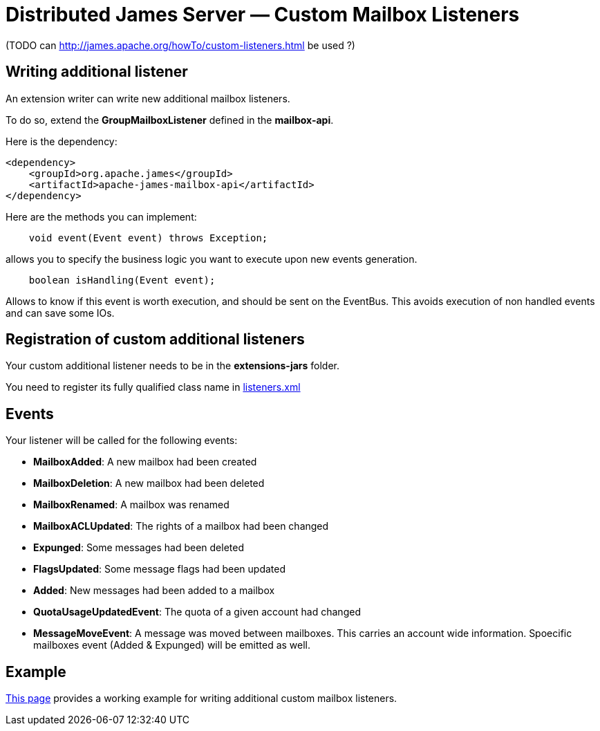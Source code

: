 = Distributed James Server &mdash; Custom Mailbox Listeners
:navtitle: Custom Mailbox Listeners

(TODO can http://james.apache.org/howTo/custom-listeners.html be used ?)

== Writing additional listener

An extension writer can write new additional mailbox listeners.

To do so, extend the *GroupMailboxListener* defined in the *mailbox-api*.

Here is the dependency:

....
<dependency>
    <groupId>org.apache.james</groupId>
    <artifactId>apache-james-mailbox-api</artifactId>
</dependency>
....

Here are the methods you can implement:

....
    void event(Event event) throws Exception;
....

allows you to specify the business logic you want to execute upon new events generation.

....
    boolean isHandling(Event event);
....

Allows to know if this event is worth execution, and should be sent on the EventBus. This avoids execution of non
handled events and can save some IOs.

== Registration of custom additional listeners

Your custom additional listener needs to be in the *extensions-jars* folder.

You need to register its fully qualified class name in xref:distributed/configure/listeners.adoc[listeners.xml]

== Events

Your listener will be called for the following events:

 - *MailboxAdded*: A new mailbox had been created
 - *MailboxDeletion*: A new mailbox had been deleted
 - *MailboxRenamed*: A mailbox was renamed
 - *MailboxACLUpdated*: The rights of a mailbox had been changed
 - *Expunged*: Some messages had been deleted
 - *FlagsUpdated*: Some message flags had been updated
 - *Added*: New messages had been added to a mailbox
 - *QuotaUsageUpdatedEvent*: The quota of a given account had changed
 - *MessageMoveEvent*: A message was moved between mailboxes. This carries an account wide information. Spoecific
mailboxes event (Added & Expunged) will be emitted as well.

== Example

http://james.apache.org/howTo/custom-listeners.html[This page] provides a working example for writing additional custom mailbox listeners.